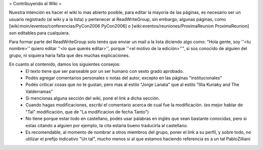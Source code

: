= Contribuyendo al Wiki =

Nuestra intención es hacer el wiki lo mas abierto posible, para editar la mayoria de las páginas, es necesario ser un usuario registrado (al wiki y a la lista) y pertenecer al ReadWriteGroup, sin embargo, algunas páginas, como [wiki:moin/eventos/conferencias/PyCon2006 PyCon2006] o [wiki:eventos/reuniones/ProximaReunion ProximaReunion] son editables para cualquiera.

Para formar parte del ReadWriteGroup solo tenés que enviar un mail a la lista diciendo algo como: "Hola gente, soy ''<tu nombre>'' quiero editar ''<lo que querés editar>'', porque ''<el motivo de la edición>''", si sos conocido de alguien del grupo, ni siquiera haria falta que des muchas explicaciones.

En cuanto al contenido, damos los siguientes consejos:
 * El texto tiene que ser parseable por un ser humano con sexto grado aprobado.
 * Podés agregar comentarios personales o notas del autor, excepto en las páginas "institucionales"
 * Podés criticar cosas que no te gustan, pero mas al estilo "Jorge Lanata" que al estilo "Illia Kuriaky and The Valderramas"
 * Si mencionas alguna sección del wiki, poné el link a dicha sección.
 * Cuando hagas modificaciones, escribí el comentario acerca de cual fue la modificación. (es mejor hablar de "Tal" modificación, que de "La modificacion de fecha Tanto")
 * No tiene porque estar todo en castellano, podés usar palabras en inglés que sean bastante conocidas, pero si estas citando a alguien por ejemplo, la cita estaria bueno traducirla al castellano.
 * Es recomendable, al momento de nombrar a otros miembros del grupo, poner el link a su perfil, y sobre todo, no utilizar el prefijo indicativo "Un tal", mucho menos si al que estamos haciendo referencia es a un tal PabloZilliani 
